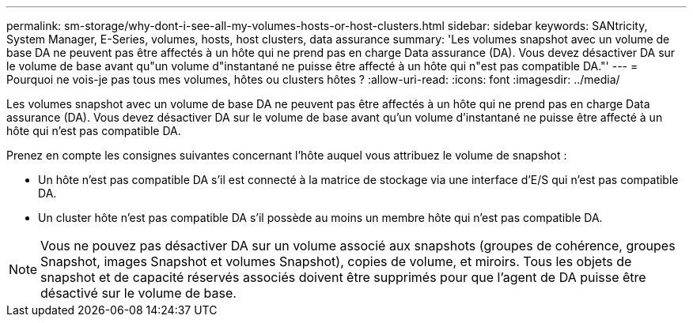 ---
permalink: sm-storage/why-dont-i-see-all-my-volumes-hosts-or-host-clusters.html 
sidebar: sidebar 
keywords: SANtricity, System Manager, E-Series, volumes, hosts, host clusters, data assurance 
summary: 'Les volumes snapshot avec un volume de base DA ne peuvent pas être affectés à un hôte qui ne prend pas en charge Data assurance (DA). Vous devez désactiver DA sur le volume de base avant qu"un volume d"instantané ne puisse être affecté à un hôte qui n"est pas compatible DA."' 
---
= Pourquoi ne vois-je pas tous mes volumes, hôtes ou clusters hôtes ?
:allow-uri-read: 
:icons: font
:imagesdir: ../media/


[role="lead"]
Les volumes snapshot avec un volume de base DA ne peuvent pas être affectés à un hôte qui ne prend pas en charge Data assurance (DA). Vous devez désactiver DA sur le volume de base avant qu'un volume d'instantané ne puisse être affecté à un hôte qui n'est pas compatible DA.

Prenez en compte les consignes suivantes concernant l'hôte auquel vous attribuez le volume de snapshot :

* Un hôte n'est pas compatible DA s'il est connecté à la matrice de stockage via une interface d'E/S qui n'est pas compatible DA.
* Un cluster hôte n'est pas compatible DA s'il possède au moins un membre hôte qui n'est pas compatible DA.


[NOTE]
====
Vous ne pouvez pas désactiver DA sur un volume associé aux snapshots (groupes de cohérence, groupes Snapshot, images Snapshot et volumes Snapshot), copies de volume, et miroirs. Tous les objets de snapshot et de capacité réservés associés doivent être supprimés pour que l'agent de DA puisse être désactivé sur le volume de base.

====